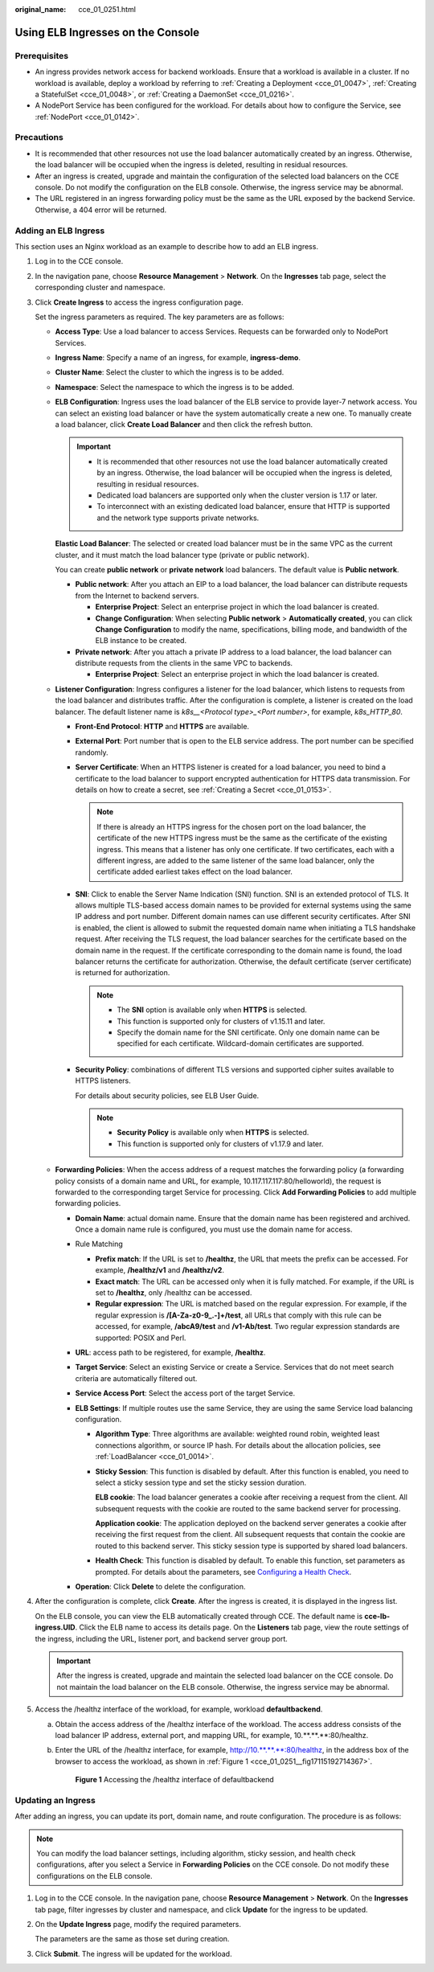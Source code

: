 :original_name: cce_01_0251.html

.. _cce_01_0251:

Using ELB Ingresses on the Console
==================================

Prerequisites
-------------

-  An ingress provides network access for backend workloads. Ensure that a workload is available in a cluster. If no workload is available, deploy a workload by referring to :ref:`Creating a Deployment <cce_01_0047>`, :ref:`Creating a StatefulSet <cce_01_0048>`, or :ref:`Creating a DaemonSet <cce_01_0216>`.
-  A NodePort Service has been configured for the workload. For details about how to configure the Service, see :ref:`NodePort <cce_01_0142>`.

Precautions
-----------

-  It is recommended that other resources not use the load balancer automatically created by an ingress. Otherwise, the load balancer will be occupied when the ingress is deleted, resulting in residual resources.
-  After an ingress is created, upgrade and maintain the configuration of the selected load balancers on the CCE console. Do not modify the configuration on the ELB console. Otherwise, the ingress service may be abnormal.
-  The URL registered in an ingress forwarding policy must be the same as the URL exposed by the backend Service. Otherwise, a 404 error will be returned.

Adding an ELB Ingress
---------------------

This section uses an Nginx workload as an example to describe how to add an ELB ingress.

#. Log in to the CCE console.

#. In the navigation pane, choose **Resource Management** > **Network**. On the **Ingresses** tab page, select the corresponding cluster and namespace.

#. Click **Create Ingress** to access the ingress configuration page.

   Set the ingress parameters as required. The key parameters are as follows:

   -  **Access Type**: Use a load balancer to access Services. Requests can be forwarded only to NodePort Services.

   -  **Ingress Name**: Specify a name of an ingress, for example, **ingress-demo**.

   -  **Cluster Name**: Select the cluster to which the ingress is to be added.

   -  **Namespace**: Select the namespace to which the ingress is to be added.

   -  **ELB Configuration**: Ingress uses the load balancer of the ELB service to provide layer-7 network access. You can select an existing load balancer or have the system automatically create a new one. To manually create a load balancer, click **Create Load Balancer** and then click the refresh button.

      .. important::

         -  It is recommended that other resources not use the load balancer automatically created by an ingress. Otherwise, the load balancer will be occupied when the ingress is deleted, resulting in residual resources.
         -  Dedicated load balancers are supported only when the cluster version is 1.17 or later.
         -  To interconnect with an existing dedicated load balancer, ensure that HTTP is supported and the network type supports private networks.

      **Elastic Load Balancer**: The selected or created load balancer must be in the same VPC as the current cluster, and it must match the load balancer type (private or public network).

      You can create **public network** or **private network** load balancers. The default value is **Public network**.

      -  **Public network**: After you attach an EIP to a load balancer, the load balancer can distribute requests from the Internet to backend servers.

         -  **Enterprise Project**: Select an enterprise project in which the load balancer is created.
         -  **Change Configuration**: When selecting **Public network** > **Automatically created**, you can click **Change Configuration** to modify the name, specifications, billing mode, and bandwidth of the ELB instance to be created.

      -  **Private network**: After you attach a private IP address to a load balancer, the load balancer can distribute requests from the clients in the same VPC to backends.

         -  **Enterprise Project**: Select an enterprise project in which the load balancer is created.

   -  **Listener Configuration**: Ingress configures a listener for the load balancer, which listens to requests from the load balancer and distributes traffic. After the configuration is complete, a listener is created on the load balancer. The default listener name is *k8s__<Protocol type>_<Port number>*, for example, *k8s_HTTP_80*.

      -  **Front-End Protocol**: **HTTP** and **HTTPS** are available.

      -  **External Port**: Port number that is open to the ELB service address. The port number can be specified randomly.

      -  **Server Certificate**: When an HTTPS listener is created for a load balancer, you need to bind a certificate to the load balancer to support encrypted authentication for HTTPS data transmission. For details on how to create a secret, see :ref:`Creating a Secret <cce_01_0153>`.

         .. note::

            If there is already an HTTPS ingress for the chosen port on the load balancer, the certificate of the new HTTPS ingress must be the same as the certificate of the existing ingress. This means that a listener has only one certificate. If two certificates, each with a different ingress, are added to the same listener of the same load balancer, only the certificate added earliest takes effect on the load balancer.

      -  **SNI**: Click |image1| to enable the Server Name Indication (SNI) function. SNI is an extended protocol of TLS. It allows multiple TLS-based access domain names to be provided for external systems using the same IP address and port number. Different domain names can use different security certificates. After SNI is enabled, the client is allowed to submit the requested domain name when initiating a TLS handshake request. After receiving the TLS request, the load balancer searches for the certificate based on the domain name in the request. If the certificate corresponding to the domain name is found, the load balancer returns the certificate for authorization. Otherwise, the default certificate (server certificate) is returned for authorization.

         .. note::

            -  The **SNI** option is available only when **HTTPS** is selected.

            -  This function is supported only for clusters of v1.15.11 and later.
            -  Specify the domain name for the SNI certificate. Only one domain name can be specified for each certificate. Wildcard-domain certificates are supported.

      -  **Security Policy**: combinations of different TLS versions and supported cipher suites available to HTTPS listeners.

         For details about security policies, see ELB User Guide.

         .. note::

            -  **Security Policy** is available only when **HTTPS** is selected.
            -  This function is supported only for clusters of v1.17.9 and later.

   -  **Forwarding Policies**: When the access address of a request matches the forwarding policy (a forwarding policy consists of a domain name and URL, for example, 10.117.117.117:80/helloworld), the request is forwarded to the corresponding target Service for processing. Click **Add Forwarding Policies** to add multiple forwarding policies.

      -  **Domain Name**: actual domain name. Ensure that the domain name has been registered and archived. Once a domain name rule is configured, you must use the domain name for access.
      -  Rule Matching

         -  **Prefix match**: If the URL is set to **/healthz**, the URL that meets the prefix can be accessed. For example, **/healthz/v1** and **/healthz/v2**.
         -  **Exact match**: The URL can be accessed only when it is fully matched. For example, if the URL is set to **/healthz**, only /healthz can be accessed.
         -  **Regular expression**: The URL is matched based on the regular expression. For example, if the regular expression is **/[A-Za-z0-9_.-]+/test**, all URLs that comply with this rule can be accessed, for example, **/abcA9/test** and **/v1-Ab/test**. Two regular expression standards are supported: POSIX and Perl.

      -  **URL**: access path to be registered, for example, **/healthz**.
      -  **Target Service**: Select an existing Service or create a Service. Services that do not meet search criteria are automatically filtered out.
      -  **Service Access Port**: Select the access port of the target Service.
      -  **ELB Settings**: If multiple routes use the same Service, they are using the same Service load balancing configuration.

         -  **Algorithm Type**: Three algorithms are available: weighted round robin, weighted least connections algorithm, or source IP hash. For details about the allocation policies, see :ref:`LoadBalancer <cce_01_0014>`.

         -  **Sticky Session**: This function is disabled by default. After this function is enabled, you need to select a sticky session type and set the sticky session duration.

            **ELB cookie**: The load balancer generates a cookie after receiving a request from the client. All subsequent requests with the cookie are routed to the same backend server for processing.

            **Application cookie**: The application deployed on the backend server generates a cookie after receiving the first request from the client. All subsequent requests that contain the cookie are routed to this backend server. This sticky session type is supported by shared load balancers.

         -  **Health Check**: This function is disabled by default. To enable this function, set parameters as prompted. For details about the parameters, see `Configuring a Health Check <https://docs.otc.t-systems.com/en-us/usermanual/elb/en-us_topic_0162227063.html>`__.

      -  **Operation**: Click **Delete** to delete the configuration.

#. After the configuration is complete, click **Create**. After the ingress is created, it is displayed in the ingress list.

   On the ELB console, you can view the ELB automatically created through CCE. The default name is **cce-lb-ingress.UID**. Click the ELB name to access its details page. On the **Listeners** tab page, view the route settings of the ingress, including the URL, listener port, and backend server group port.

   .. important::

      After the ingress is created, upgrade and maintain the selected load balancer on the CCE console. Do not maintain the load balancer on the ELB console. Otherwise, the ingress service may be abnormal.

#. Access the /healthz interface of the workload, for example, workload **defaultbackend**.

   a. Obtain the access address of the /healthz interface of the workload. The access address consists of the load balancer IP address, external port, and mapping URL, for example, 10.**.**.**:80/healthz.

   b. Enter the URL of the /healthz interface, for example, http://10.**.**.**:80/healthz, in the address box of the browser to access the workload, as shown in :ref:`Figure 1 <cce_01_0251__fig17115192714367>`.

      .. _cce_01_0251__fig17115192714367:

      .. figure:: /_static/images/en-us_image_0000001192723194.png
         :alt: **Figure 1** Accessing the /healthz interface of defaultbackend

         **Figure 1** Accessing the /healthz interface of defaultbackend

Updating an Ingress
-------------------

After adding an ingress, you can update its port, domain name, and route configuration. The procedure is as follows:

.. note::

   You can modify the load balancer settings, including algorithm, sticky session, and health check configurations, after you select a Service in **Forwarding Policies** on the CCE console. Do not modify these configurations on the ELB console.

#. Log in to the CCE console. In the navigation pane, choose **Resource Management** > **Network**. On the **Ingresses** tab page, filter ingresses by cluster and namespace, and click **Update** for the ingress to be updated.

#. On the **Update Ingress** page, modify the required parameters.

   The parameters are the same as those set during creation.

#. Click **Submit**. The ingress will be updated for the workload.

.. |image1| image:: /_static/images/en-us_image_0000001238163131.png
